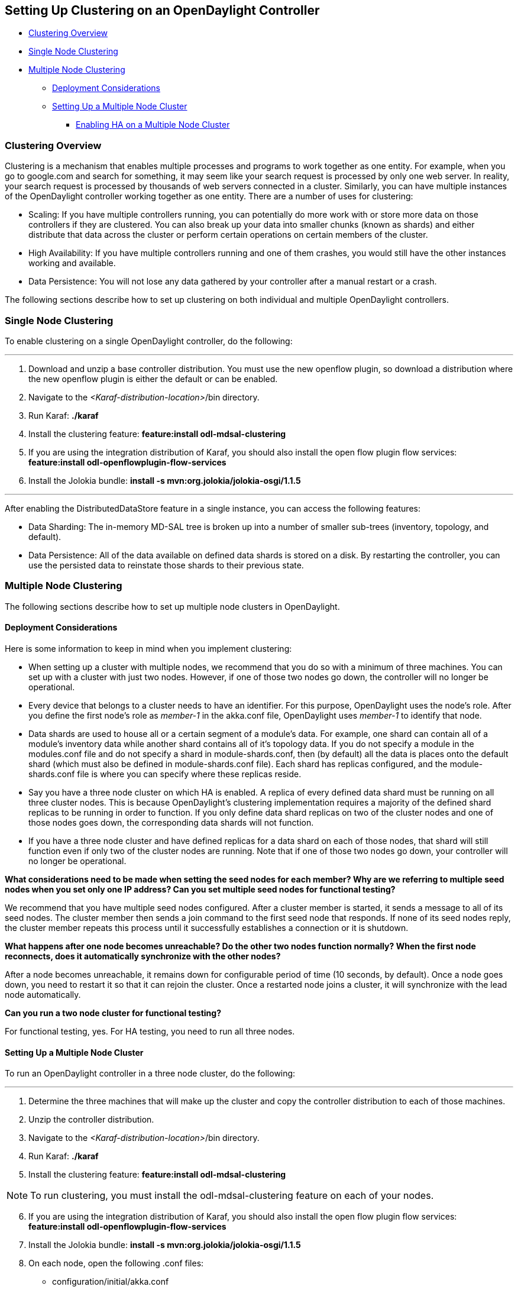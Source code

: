 == Setting Up Clustering on an OpenDaylight Controller

* <<Clustering Overview>>
* <<Single Node Clustering>>
* <<Multiple Node Clustering>>
** <<Deployment Considerations>>
** <<Setting Up a Multiple Node Cluster>>
*** <<Enabling HA on a Multiple Node Cluster>>

=== Clustering Overview

Clustering is a mechanism that enables multiple processes and programs to work together as one entity.  For example, when you go to google.com and search for something, it may seem like your search request is processed by only one web server. In reality, your search request is processed by thousands of web servers connected in a cluster. Similarly, you can have multiple instances of the OpenDaylight controller working together as one entity. There are a number of uses for clustering:

* Scaling: If you have multiple controllers running, you can potentially do more work with or store more data on those controllers if they are clustered. You can also break up your data into smaller chunks (known as shards) and either distribute that data across the cluster or perform certain operations on certain members of the cluster.

* High Availability: If you have multiple controllers running and one of them crashes, you would still have the other instances working and available.

* Data Persistence: You will not lose any data gathered by your controller after a manual restart or a crash.

The following sections describe how to set up clustering on both individual and multiple OpenDaylight controllers.

=== Single Node Clustering
To enable clustering on a single OpenDaylight controller, do the following:

'''

. Download and unzip a base controller distribution. You must use the new openflow plugin, so download a distribution where the new openflow plugin is either the default or can be enabled.
. Navigate to the _<Karaf-distribution-location>_/bin directory.
. Run Karaf: *./karaf*
. Install the clustering feature: *feature:install odl-mdsal-clustering*
. If you are using the integration distribution of Karaf, you should also install the open flow plugin flow services: *feature:install odl-openflowplugin-flow-services*
. Install the Jolokia bundle: *install -s mvn:org.jolokia/jolokia-osgi/1.1.5*

'''

After enabling the DistributedDataStore feature in a single instance, you can access the following features:

* Data Sharding: The in-memory MD-SAL tree is broken up into a number of smaller sub-trees (inventory, topology, and default).
* Data Persistence: All of the data available on defined data shards is stored on a disk. By restarting the controller, you can use the persisted data to reinstate those shards to their previous state.

=== Multiple Node Clustering

The following sections describe how to set up multiple node clusters in OpenDaylight. 

==== Deployment Considerations

Here is some information to keep in mind when you implement clustering:

* When setting up a cluster with multiple nodes, we recommend that you do so with a minimum of three machines. You can set up with a cluster with just two nodes. However, if one of those two nodes go down, the controller will no longer be operational.

* Every device that belongs to a cluster needs to have an identifier. For this purpose, OpenDaylight uses the node&#8217;s role. After you define the first node&#8217;s role as _member-1_ in the akka.conf file, OpenDaylight uses _member-1_ to identify that node.

* Data shards are used to house all or a certain segment of a module&#8217;s data. For example, one shard can contain all of a module&#8217;s inventory data while another shard contains all of it&#8217;s topology data. If you do not specify a module in the modules.conf file and do not specify a shard in module-shards.conf, then (by default) all the data is places onto the default shard (which must also be defined in module-shards.conf file). Each shard has replicas configured, and the module-shards.conf file is where you can specify where these replicas reside.

* Say you have a three node cluster on which HA is enabled. A replica of every defined data shard must be running on all three cluster nodes. This is because OpenDaylight&#8217;s clustering implementation requires a majority of the defined shard replicas to be running in order to function. If you only define data shard replicas on two of the cluster nodes and one of those nodes goes down, the corresponding data shards will not function. 

* If you have a three node cluster and have defined replicas for a data shard on each of those nodes, that shard will still function even if only two of the cluster nodes are running. Note that if one of those two nodes go down, your controller will no longer be operational.

*What considerations need to be made when setting the seed nodes for each member? Why are we referring to multiple seed nodes when you set only one IP address? Can you set multiple seed nodes for functional testing?*

We recommend that you have multiple seed nodes configured. After a cluster member is started, it sends a message to all of its seed nodes. The cluster member then sends a join command to the first seed node that responds. If none of its seed nodes reply, the cluster member repeats this process until it successfully establishes a connection or it is shutdown.

*What happens after one node becomes unreachable? Do the other two nodes function normally? When the first node reconnects, does it automatically synchronize with the other nodes?*

After a node becomes unreachable, it remains down for configurable period of time (10 seconds, by default). Once a node goes down, you need to restart it so that it can rejoin the cluster. Once a restarted node joins a cluster, it will synchronize with the lead node automatically.

*Can you run a two node cluster for functional testing?*

For functional testing, yes. For HA testing, you need to run all three nodes.

==== Setting Up a Multiple Node Cluster

To run an OpenDaylight controller in a three node cluster, do the following:

'''

. Determine the three machines that will make up the cluster and copy the controller distribution to each of those machines.
. Unzip the controller distribution.
. Navigate to the _<Karaf-distribution-location>_/bin directory.
. Run Karaf: *./karaf*
. Install the clustering feature: *feature:install odl-mdsal-clustering*

NOTE: To run clustering, you must install the odl-mdsal-clustering feature on each of your nodes.

[start=6]
. If you are using the integration distribution of Karaf, you should also install the open flow plugin flow services: *feature:install odl-openflowplugin-flow-services*
. Install the Jolokia bundle: *install -s mvn:org.jolokia/jolokia-osgi/1.1.5*
. On each node, open the following .conf files:

* configuration/initial/akka.conf
* configuration/initial/module-shards.conf

. In each configuration file, make the following changes:

.. Find every instance of the following lines and replace _127.0.0.1_ with the hostname or IP address of the machine on which the controller will run:

     netty.tcp {
       hostname = "127.0.0.1"

NOTE: The value you need to specify will be different for each node in the cluster.

[start=2]
.. Find the following lines and replace _127.0.0.1_ with the hostname or IP address of any of the machines that will be part of the cluster:

   cluster {
     seed-nodes = ["akka.tcp://opendaylight-cluster-data@127.0.0.1:2550"]

.. Find the following section and specify the role for each member node. For example, you could assign the first node with the _member-1_ role, the second node with the _member-2_ role, and the third node with the _member-3_ role.


     roles = [
       "member-1"
     ]

.. Open the configuration/initial/module-shards.conf file and update the items listed in the following section so that the replicas match roles defined in this host&#8217;s akka.conf file.

               replicas = [
                   "member-1"
               ]

For reference, view a sample akka.conf file here: https://gist.github.com/moizr/88f4bd4ac2b03cfa45f0

[start=5]
.. Run the following commands on each of your cluster&#8217;s nodes:

* *JAVA_MAX_MEM=4G JAVA_MAX_PERM_MEM=512m ./karaf*

* *JAVA_MAX_MEM=4G JAVA_MAX_PERM_MEM=512m ./karaf*

* *JAVA_MAX_MEM=4G JAVA_MAX_PERM_MEM=512m ./karaf*

'''

The OpenDaylight controller can now run in a three node cluster. Use any of the three member nodes to access the data residing in the datastore.

Say you want to view information about shard designated as _member-1_ on a node. To do so, query the shard&#8217;s data by making the following HTTP request:

'''

*GET http://_<host>_:8181/jolokia/read/org.opendaylight.controller:Category=Shards,name=member-1-shard-inventory-config,type=DistributedConfigDatastore*

NOTE: If prompted, enter _admin_ as both the username and password.

'''

This request should return the following information:

   {
       "timestamp": 1410524741,
       "status": 200,
       "request": {
       "mbean": "org.opendaylight.controller:Category=Shards,name=member-1-shard-inventory-config,type=DistributedConfigDatastore",
       "type": "read"
       },
       "value": {
       "ReadWriteTransactionCount": 0,
       "LastLogIndex": -1,
       "MaxNotificationMgrListenerQueueSize": 1000,
       "ReadOnlyTransactionCount": 0,
       "LastLogTerm": -1,
       "CommitIndex": -1,
       "CurrentTerm": 1,
       "FailedReadTransactionsCount": 0,
       "Leader": "member-1-shard-inventory-config",
       "ShardName": "member-1-shard-inventory-config",
       "DataStoreExecutorStats": {
       "activeThreadCount": 0,
       "largestQueueSize": 0,
       "currentThreadPoolSize": 1,
       "maxThreadPoolSize": 1,
       "totalTaskCount": 1,
       "largestThreadPoolSize": 1,
       "currentQueueSize": 0,
       "completedTaskCount": 1,
       "rejectedTaskCount": 0,
       "maxQueueSize": 5000
       },
       "FailedTransactionsCount": 0,
       "CommittedTransactionsCount": 0,
       "NotificationMgrExecutorStats": {
       "activeThreadCount": 0,
       "largestQueueSize": 0,
       "currentThreadPoolSize": 0,
       "maxThreadPoolSize": 20,
       "totalTaskCount": 0,
       "largestThreadPoolSize": 0,
       "currentQueueSize": 0,
       "completedTaskCount": 0,
       "rejectedTaskCount": 0,
       "maxQueueSize": 1000
       },
       "LastApplied": -1,
       "AbortTransactionsCount": 0,
       "WriteOnlyTransactionCount": 0,
       "LastCommittedTransactionTime": "1969-12-31 16:00:00.000",
       "RaftState": "Leader",
       "CurrentNotificationMgrListenerQueueStats": []
       }
   }

The key thing here is the name of the shard. Shard names are structured as follows:

_<member-name>_-shard-_<shard-name-as-per-configuration>_-_<store-type>_

Here are a couple sample data short names:

* member-1-shard-topology-config
* member-2-shard-default-operational

===== Enabling HA on a Multiple Node Cluster

To enable HA in a three node cluster:

'''

. Open the configuration/initial/module-shards.conf file on each cluster node.
. Add _member-2_ and _member-3_ to the replica list for each data shard.
. Restart all of the nodes. The nodes should automatically sync up with member-1. After some time, the cluster should be ready for operation.

'''

When HA is enabled, you must have at least three replicas of every shard. Each node&#8217;s configuration files should look something like this:

   module-shards = [
       {
           name = "default"
           shards = [
               {
                   name="default"
                   replicas = [
                       "member-1",
                       "member-2",
                       "member-3"
                   ]
               }
           ]
       },
       {
           name = "topology"
           shards = [
               {
                   name="topology"
                   replicas = [
                       "member-1",
                       "member-2",
                       "member-3"
                   ]
               }
           ]
       },
       {
           name = "inventory"
           shards = [
               {
                   name="inventory"
                   replicas = [
                       "member-1",
                       "member-2",
                       "member-3"
                   ]
               }
           ]
       },
       {
            name = "toaster"
            shards = [
                {
                    name="toaster"
                    replicas = [
                       "member-1",
                       "member-2",
                       "member-3"
                    ]
                }
            ]
       }
   ]

When HA is enabled on multiple nodes, shards will replicate the data for those nodes. Whenever the lead replica on a data shard is brought down, another replica takes its place. As a result, the cluster should remain available. To determine which replica is acting as the lead on a data shard, make an HTTP request to obtain the information for a data shard on any of the nodes. The resulting information will indicate which replica is acting as the lead.

